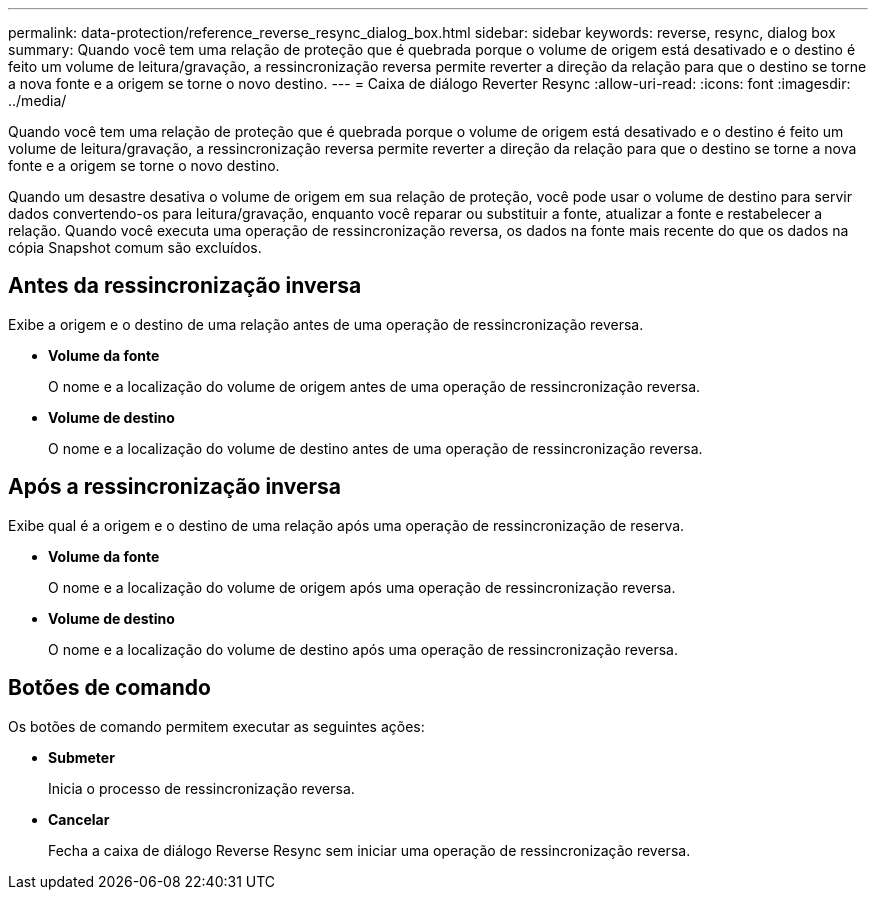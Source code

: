 ---
permalink: data-protection/reference_reverse_resync_dialog_box.html 
sidebar: sidebar 
keywords: reverse, resync, dialog box 
summary: Quando você tem uma relação de proteção que é quebrada porque o volume de origem está desativado e o destino é feito um volume de leitura/gravação, a ressincronização reversa permite reverter a direção da relação para que o destino se torne a nova fonte e a origem se torne o novo destino. 
---
= Caixa de diálogo Reverter Resync
:allow-uri-read: 
:icons: font
:imagesdir: ../media/


[role="lead"]
Quando você tem uma relação de proteção que é quebrada porque o volume de origem está desativado e o destino é feito um volume de leitura/gravação, a ressincronização reversa permite reverter a direção da relação para que o destino se torne a nova fonte e a origem se torne o novo destino.

Quando um desastre desativa o volume de origem em sua relação de proteção, você pode usar o volume de destino para servir dados convertendo-os para leitura/gravação, enquanto você reparar ou substituir a fonte, atualizar a fonte e restabelecer a relação. Quando você executa uma operação de ressincronização reversa, os dados na fonte mais recente do que os dados na cópia Snapshot comum são excluídos.



== Antes da ressincronização inversa

Exibe a origem e o destino de uma relação antes de uma operação de ressincronização reversa.

* *Volume da fonte*
+
O nome e a localização do volume de origem antes de uma operação de ressincronização reversa.

* *Volume de destino*
+
O nome e a localização do volume de destino antes de uma operação de ressincronização reversa.





== Após a ressincronização inversa

Exibe qual é a origem e o destino de uma relação após uma operação de ressincronização de reserva.

* *Volume da fonte*
+
O nome e a localização do volume de origem após uma operação de ressincronização reversa.

* *Volume de destino*
+
O nome e a localização do volume de destino após uma operação de ressincronização reversa.





== Botões de comando

Os botões de comando permitem executar as seguintes ações:

* *Submeter*
+
Inicia o processo de ressincronização reversa.

* *Cancelar*
+
Fecha a caixa de diálogo Reverse Resync sem iniciar uma operação de ressincronização reversa.


